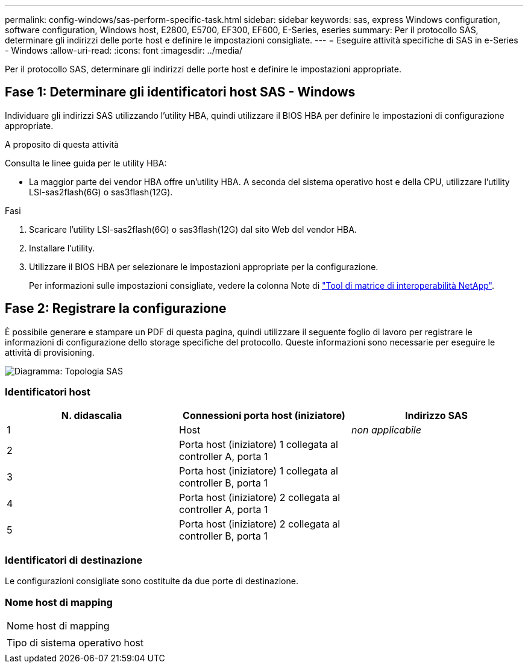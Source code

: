 ---
permalink: config-windows/sas-perform-specific-task.html 
sidebar: sidebar 
keywords: sas, express Windows configuration, software configuration, Windows host, E2800, E5700, EF300, EF600, E-Series, eseries 
summary: Per il protocollo SAS, determinare gli indirizzi delle porte host e definire le impostazioni consigliate. 
---
= Eseguire attività specifiche di SAS in e-Series - Windows
:allow-uri-read: 
:icons: font
:imagesdir: ../media/


[role="lead"]
Per il protocollo SAS, determinare gli indirizzi delle porte host e definire le impostazioni appropriate.



== Fase 1: Determinare gli identificatori host SAS - Windows

Individuare gli indirizzi SAS utilizzando l'utility HBA, quindi utilizzare il BIOS HBA per definire le impostazioni di configurazione appropriate.

.A proposito di questa attività
Consulta le linee guida per le utility HBA:

* La maggior parte dei vendor HBA offre un'utility HBA. A seconda del sistema operativo host e della CPU, utilizzare l'utility LSI-sas2flash(6G) o sas3flash(12G).


.Fasi
. Scaricare l'utility LSI-sas2flash(6G) o sas3flash(12G) dal sito Web del vendor HBA.
. Installare l'utility.
. Utilizzare il BIOS HBA per selezionare le impostazioni appropriate per la configurazione.
+
Per informazioni sulle impostazioni consigliate, vedere la colonna Note di http://mysupport.netapp.com/matrix["Tool di matrice di interoperabilità NetApp"^].





== Fase 2: Registrare la configurazione

È possibile generare e stampare un PDF di questa pagina, quindi utilizzare il seguente foglio di lavoro per registrare le informazioni di configurazione dello storage specifiche del protocollo. Queste informazioni sono necessarie per eseguire le attività di provisioning.

image::../media/sas_topology_diagram_conf-win.gif[Diagramma: Topologia SAS]



=== Identificatori host

|===
| N. didascalia | Connessioni porta host (iniziatore) | Indirizzo SAS 


 a| 
1
 a| 
Host
 a| 
_non applicabile_



 a| 
2
 a| 
Porta host (iniziatore) 1 collegata al controller A, porta 1
 a| 



 a| 
3
 a| 
Porta host (iniziatore) 1 collegata al controller B, porta 1
 a| 



 a| 
4
 a| 
Porta host (iniziatore) 2 collegata al controller A, porta 1
 a| 



 a| 
5
 a| 
Porta host (iniziatore) 2 collegata al controller B, porta 1
 a| 

|===


=== Identificatori di destinazione

Le configurazioni consigliate sono costituite da due porte di destinazione.



=== Nome host di mapping

|===


 a| 
Nome host di mapping
 a| 



 a| 
Tipo di sistema operativo host
 a| 

|===